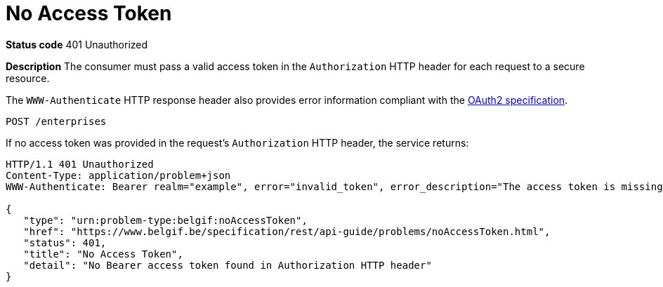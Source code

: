 = No Access Token
:nofooter:

*Status code* 401 Unauthorized

*Description* The consumer must pass a valid access token in the `Authorization` HTTP header for each request to a secure resource.

The `WWW-Authenticate` HTTP response header also provides error information compliant with the https://datatracker.ietf.org/doc/html/rfc6750#section-3[OAuth2 specification].

```
POST /enterprises
```

If no access token was provided in the request's `Authorization` HTTP header, the service returns:

```
HTTP/1.1 401 Unauthorized
Content-Type: application/problem+json
WWW-Authenticate: Bearer realm="example", error="invalid_token", error_description="The access token is missing."

{
   "type": "urn:problem-type:belgif:noAccessToken",
   "href": "https://www.belgif.be/specification/rest/api-guide/problems/noAccessToken.html",
   "status": 401,
   "title": "No Access Token",
   "detail": "No Bearer access token found in Authorization HTTP header"
}
```
